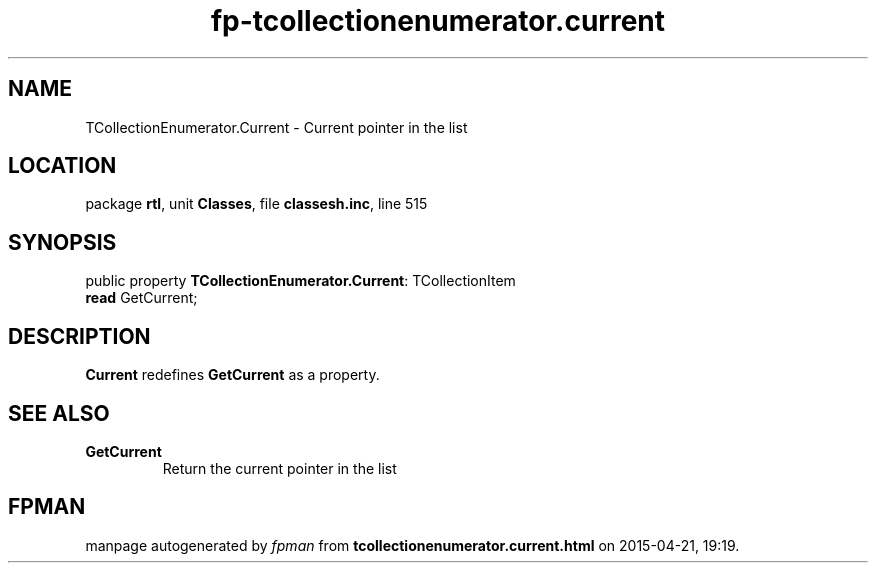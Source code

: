 .\" file autogenerated by fpman
.TH "fp-tcollectionenumerator.current" 3 "2014-03-14" "fpman" "Free Pascal Programmer's Manual"
.SH NAME
TCollectionEnumerator.Current - Current pointer in the list
.SH LOCATION
package \fBrtl\fR, unit \fBClasses\fR, file \fBclassesh.inc\fR, line 515
.SH SYNOPSIS
public property \fBTCollectionEnumerator.Current\fR: TCollectionItem
  \fBread\fR GetCurrent;
.SH DESCRIPTION
\fBCurrent\fR redefines \fBGetCurrent\fR as a property.


.SH SEE ALSO
.TP
.B GetCurrent
Return the current pointer in the list

.SH FPMAN
manpage autogenerated by \fIfpman\fR from \fBtcollectionenumerator.current.html\fR on 2015-04-21, 19:19.

